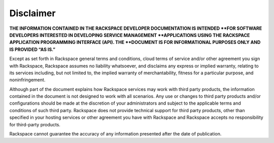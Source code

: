 Disclaimer
=============

**THE INFORMATION CONTAINED IN THE RACKSPACE DEVELOPER DOCUMENTATION IS
INTENDED
**FOR SOFTWARE DEVELOPERS INTERESTED IN DEVELOPING SERVICE MANAGEMENT
**APPLICATIONS USING THE RACKSPACE APPLICATION PROGRAMMING INTERFACE (API). THE
**DOCUMENT IS FOR INFORMATIONAL PURPOSES ONLY AND IS PROVIDED “AS IS.”**

Except as set forth in Rackspace general terms and conditions, cloud terms of
service and/or other agreement you sign with Rackspace, Rackspace assumes no
liability whatsoever, and disclaims any express or implied
warranty, relating to
its services including, but not limited to, the implied warranty of
merchantability, fitness for a particular purpose, and noninfringement.

Although part of the document explains how Rackspace services may work with
third party products, the information contained in the document is not designed
to work with all scenarios. Any use or changes to third party products and/or
configurations should be made at the discretion of your administrators and
subject to the applicable terms and conditions of such third party. Rackspace
does not provide technical support for third party products, other than
specified in your hosting services or other agreement you have with Rackspace
and Rackspace accepts no responsibility for third-party products.

Rackspace cannot guarantee the accuracy of any information presented after the
date of publication.
